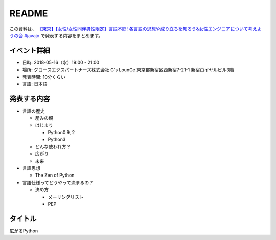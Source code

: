 ===============
README
===============


この資料は、 `【東京】【女性/女性同伴男性限定】言語不問! 各言語の思想や成り立ちを知ろう&女性エンジニアについて考えようの会 #javajo <https://javajo.doorkeeper.jp/events/73293>`_ で発表する内容をまとめます。

イベント詳細
--------------------
* 日時: 2018-05-16（水）19:00 - 21:00
* 場所: グロースエクスパートナーズ株式会社 G's LounGe 東京都新宿区西新宿7-21-1 新宿ロイヤルビル3階
* 発表時間: 10分くらい
* 言語: 日本語

発表する内容
--------------------
* 言語の歴史

  * 産みの親
  * はじまり

    * Python0.9, 2
    * Python3

  * どんな使われ方？

  * 広がり
  * 未来
  
* 言語思想

  * The Zen of Python
  
* 言語仕様ってどうやって決まるの？

  * 決め方

    * メーリングリスト
    * PEP

タイトル
-------------
広がるPython
